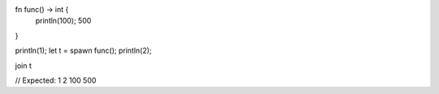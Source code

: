 fn func() -> int {
    println(100);
    500
}

println(1);
let t = spawn func();
println(2);

join t

// Expected: 1 2 100 500
